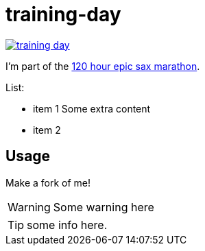 # training-day

image:https://travis-ci.org/iloveponies/training-day.png?branch=master[link="https://travis-ci.org/iloveponies/training-day"]

I'm part of the link:http://iloveponies.github.com/120-hour-epic-sax-marathon/[120 hour epic sax marathon].

List:

* item 1
   Some extra content
* item 2

## Usage

Make a fork of me!

WARNING: Some warning here

TIP: some info here.
